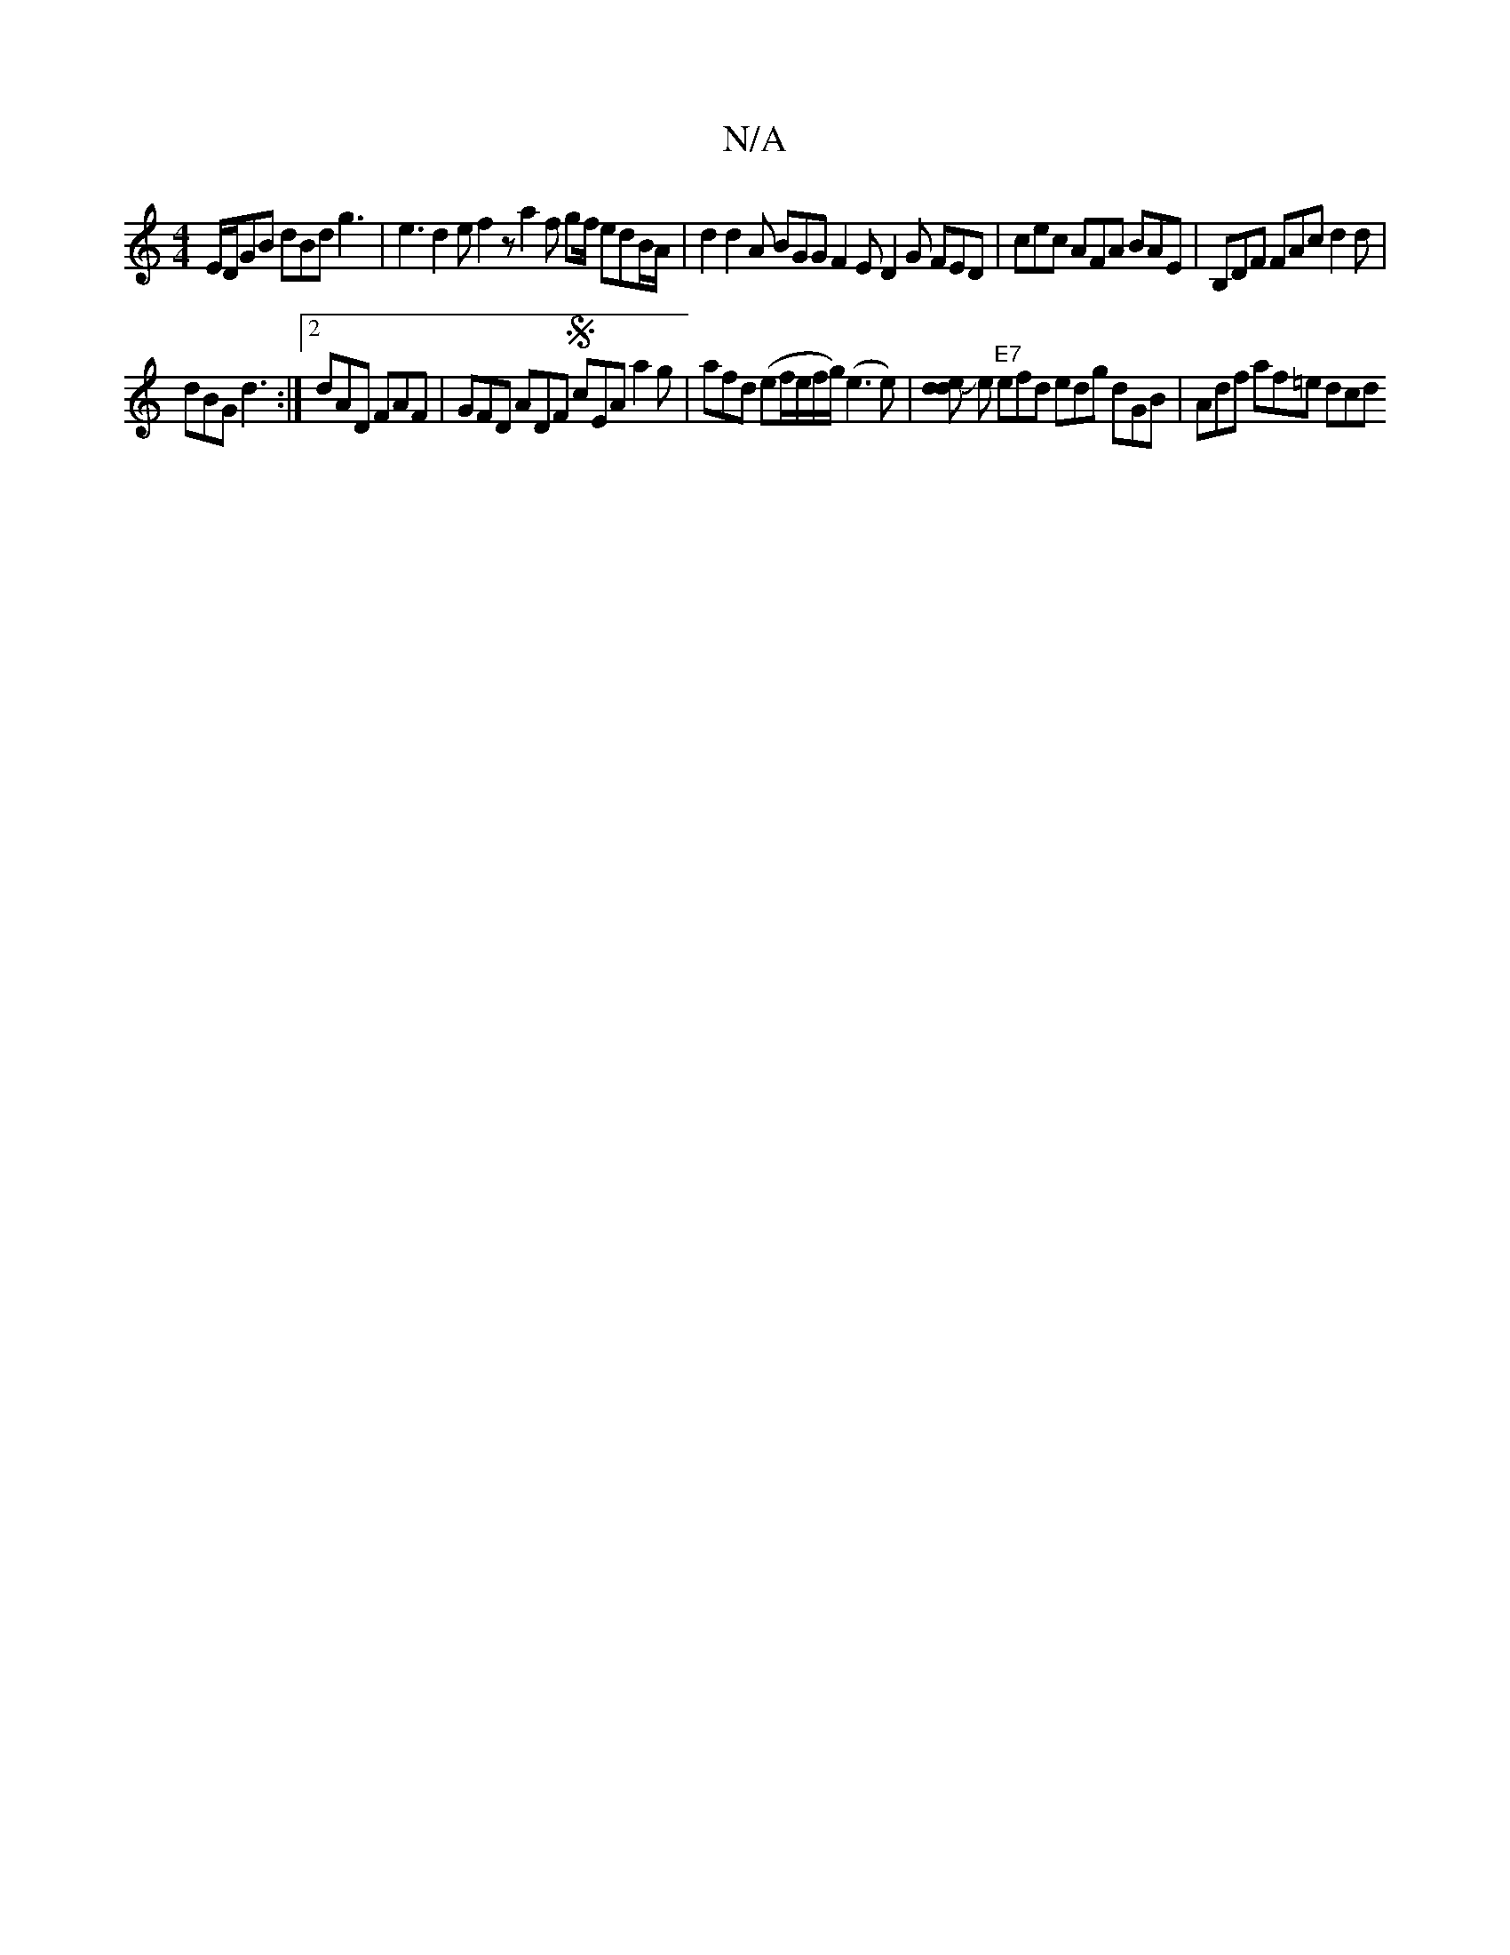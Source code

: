 X:1
T:N/A
M:4/4
R:N/A
K:Cmajor
E/D/GB dBd g3 | e3 d2 e f2z a2f gf/ edB/2A/2|d2d2A BGG F2E D2 G FED|cec AFA BAE | B,DF FAc d2d |
dBG d3 :|[2 dAD FAF | GFD ADF S cEA a2g|afd (ef/e/f/g/2) (e3 e)|[dend ] Je "E7"efd edg dGB|Adf af=e dcd